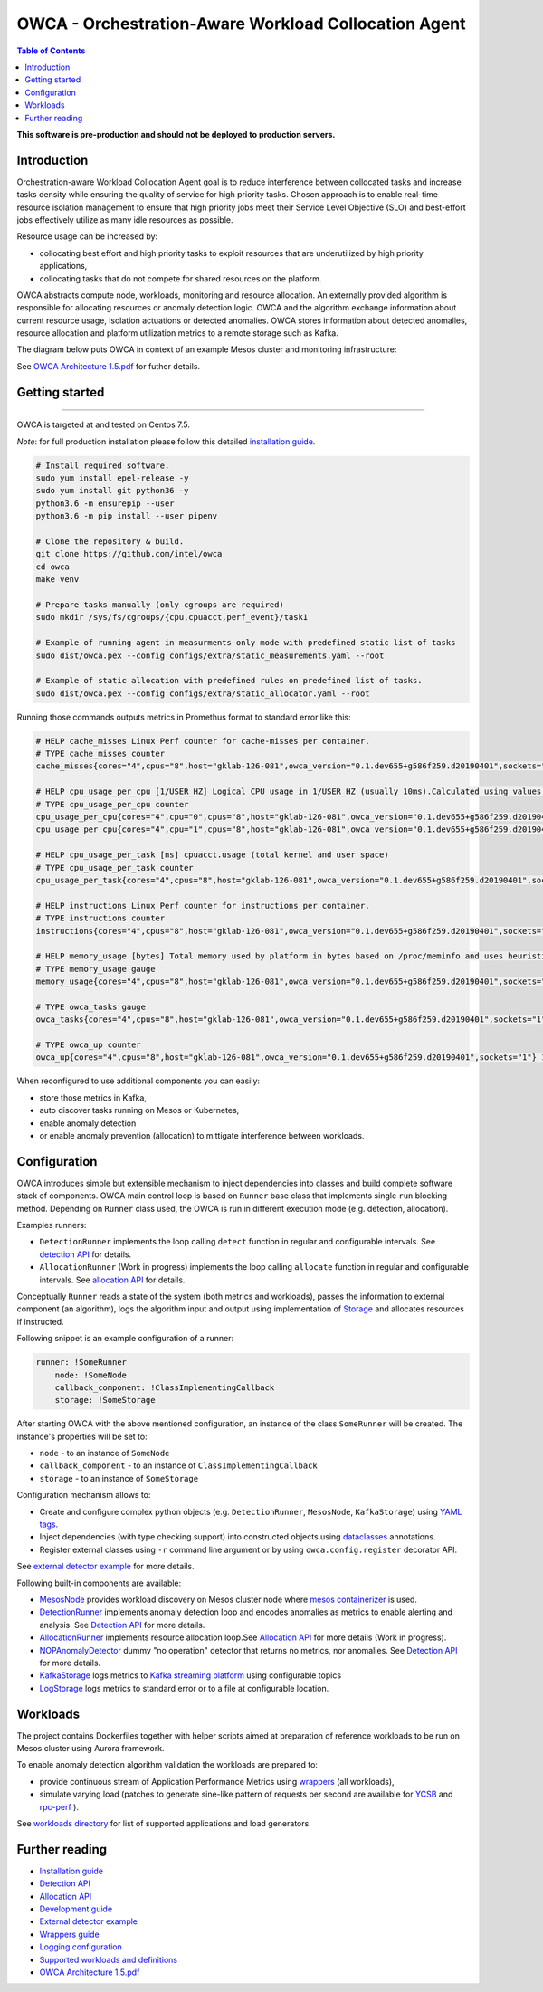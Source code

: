=====================================================
OWCA - Orchestration-Aware Workload Collocation Agent
=====================================================

.. image:: https://travis-ci.com/intel/owca.svg?branch=master
    :target: https://travis-ci.com/intel/owca

.. contents:: Table of Contents

**This software is pre-production and should not be deployed to production servers.**

Introduction
============

Orchestration-aware Workload Collocation Agent goal is to reduce interference between collocated tasks and increase tasks density while ensuring the quality of
service for high priority tasks. Chosen approach is to enable real-time resource isolation management
to ensure that high priority jobs meet their Service Level Objective (SLO) and best-effort jobs
effectively utilize as many idle resources as possible.

Resource usage can be increased by:

- collocating best effort and high priority tasks to exploit resources that are underutilized by high priority applications,
- collocating tasks that do not compete for shared resources on the platform.

.. image:: docs/overview.png

OWCA abstracts compute node, workloads, monitoring and resource allocation.
An externally provided algorithm is responsible for allocating resources or anomaly detection logic. OWCA
and the algorithm exchange information about current resource usage, isolation actuations or detected
anomalies. OWCA stores information about detected anomalies, resource allocation and platform utilization metrics to a remote storage such as Kafka.

The diagram below puts OWCA in context of an example Mesos cluster and monitoring infrastructure:

.. image:: docs/context.png


See `OWCA Architecture 1.5.pdf`_ for futher details.


Getting started
===============

------------

OWCA is targeted at and tested on Centos 7.5.

*Note*: for full production installation please follow this detailed `installation guide <docs/install.rst>`_.

.. code-block:: shell

    # Install required software.
    sudo yum install epel-release -y
    sudo yum install git python36 -y
    python3.6 -m ensurepip --user
    python3.6 -m pip install --user pipenv

    # Clone the repository & build.
    git clone https://github.com/intel/owca
    cd owca
    make venv

    # Prepare tasks manually (only cgroups are required)
    sudo mkdir /sys/fs/cgroups/{cpu,cpuacct,perf_event}/task1

    # Example of running agent in measurments-only mode with predefined static list of tasks
    sudo dist/owca.pex --config configs/extra/static_measurements.yaml --root

    # Example of static allocation with predefined rules on predefined list of tasks.
    sudo dist/owca.pex --config configs/extra/static_allocator.yaml --root


Running those commands outputs metrics in Promethus format to standard error like this:

.. code-block:: ini

    # HELP cache_misses Linux Perf counter for cache-misses per container.
    # TYPE cache_misses counter
    cache_misses{cores="4",cpus="8",host="gklab-126-081",owca_version="0.1.dev655+g586f259.d20190401",sockets="1",task_id="task1"} 0.0 1554139418146

    # HELP cpu_usage_per_cpu [1/USER_HZ] Logical CPU usage in 1/USER_HZ (usually 10ms).Calculated using values based on /proc/stat
    # TYPE cpu_usage_per_cpu counter
    cpu_usage_per_cpu{cores="4",cpu="0",cpus="8",host="gklab-126-081",owca_version="0.1.dev655+g586f259.d20190401",sockets="1"} 5103734 1554139418146
    cpu_usage_per_cpu{cores="4",cpu="1",cpus="8",host="gklab-126-081",owca_version="0.1.dev655+g586f259.d20190401",sockets="1"} 6860714 1554139418146

    # HELP cpu_usage_per_task [ns] cpuacct.usage (total kernel and user space)
    # TYPE cpu_usage_per_task counter
    cpu_usage_per_task{cores="4",cpus="8",host="gklab-126-081",owca_version="0.1.dev655+g586f259.d20190401",sockets="1",task_id="task1"} 0 1554139418146

    # HELP instructions Linux Perf counter for instructions per container.
    # TYPE instructions counter
    instructions{cores="4",cpus="8",host="gklab-126-081",owca_version="0.1.dev655+g586f259.d20190401",sockets="1",task_id="task1"} 0.0 1554139418146

    # HELP memory_usage [bytes] Total memory used by platform in bytes based on /proc/meminfo and uses heuristic based on linux free tool (total - free - buffers - cache).
    # TYPE memory_usage gauge
    memory_usage{cores="4",cpus="8",host="gklab-126-081",owca_version="0.1.dev655+g586f259.d20190401",sockets="1"} 6407118848 1554139418146

    # TYPE owca_tasks gauge
    owca_tasks{cores="4",cpus="8",host="gklab-126-081",owca_version="0.1.dev655+g586f259.d20190401",sockets="1"} 1 1554139418146

    # TYPE owca_up counter
    owca_up{cores="4",cpus="8",host="gklab-126-081",owca_version="0.1.dev655+g586f259.d20190401",sockets="1"} 1554139418.146581 1554139418146


When reconfigured to use additional components you can easily:

- store those metrics in Kafka, 
- auto discover tasks running on Mesos or Kubernetes, 
- enable anomaly detection 
- or enable anomaly prevention (allocation) to mittigate interference between workloads.

Configuration
=============

OWCA introduces simple but extensible mechanism to inject dependencies into classes and build complete software stack of components. 
OWCA main control loop is based on ``Runner`` base class that implements
single ``run`` blocking method. Depending on ``Runner`` class used, the OWCA is run in different execution mode (e.g. detection,
allocation).

Examples runners:

- ``DetectionRunner`` implements the loop calling ``detect`` function in
  regular and configurable intervals. See `detection API <docs/detection.rst>`_ for details.
- ``AllocationRunner`` (Work in progress) implements the loop calling ``allocate`` function in
  regular and configurable intervals. See `allocation API <docs/allocation.rst>`_ for details.

Conceptually ``Runner`` reads a state of the system (both metrics and workloads),
passes the information to external component (an algorithm), logs the algorithm input and output using implementation of  `Storage <owca/storage.py>`_
and allocates resources if instructed.

Following snippet is an example configuration of a runner:

.. code-block:: yaml

    runner: !SomeRunner
        node: !SomeNode
        callback_component: !ClassImplementingCallback
        storage: !SomeStorage

After starting OWCA with the above mentioned configuration, an instance of the class ``SomeRunner`` will be created. The instance's properties will be set to:

- ``node`` - to an instance of ``SomeNode``
- ``callback_component`` - to an instance of ``ClassImplementingCallback``
- ``storage`` - to an instance of ``SomeStorage``

Configuration mechanism allows to:

- Create and configure complex python objects (e.g. ``DetectionRunner``, ``MesosNode``, ``KafkaStorage``) using `YAML tags`_.
- Inject dependencies (with type checking support) into constructed objects using `dataclasses <https://docs.python.org/3/library/dataclasses.html>`_ annotations.
- Register external classes using ``-r`` command line argument or by using ``owca.config.register`` decorator API.

.. _`YAML tags`: http://yaml.org/spec/1.2/spec.html#id2764295

See `external detector example <docs/extrenal_detector_example.rst>`_ for more details.

Following built-in components are available:

- `MesosNode <owca/mesos.py>`_ provides workload discovery on Mesos cluster node where `mesos containerizer <http://mesos.apache.org/documentation/latest/mesos-containerizer/>`_ is used.
- `DetectionRunner <owca/runner.py>`_ implements anomaly detection loop and encodes anomalies as metrics to enable alerting and analysis. See `Detection API <docs/detection.rst>`_ for more details.
- `AllocationRunner <owca/runner.py>`_ implements resource allocation loop.See `Allocation API <docs/allocation.rst>`_ for more details (Work in progress).
- `NOPAnomalyDetector <owca/detectors.py>`_ dummy "no operation" detector that returns no metrics, nor anomalies. See `Detection API <docs/detection.rst>`_ for more details.
- `KafkaStorage <owca/storage.py>`_ logs metrics to  `Kafka streaming platform <https://kafka.apache.org/>`_ using configurable topics 
- `LogStorage <owca/storage.py>`_ logs metrics to standard error or to a file at configurable location.


Workloads
=========

The project contains Dockerfiles together with helper scripts aimed at preparation of reference workloads to be run on Mesos cluster using Aurora framework.

To enable anomaly detection algorithm validation the workloads are prepared to:

- provide continuous stream of Application Performance Metrics using `wrappers <docs/wrappers.rst>`_ (all workloads),
- simulate varying load (patches to generate sine-like pattern of requests per second are available for `YCSB <workloads/ycsb/intel.patch>`_ and `rpc-perf <workloads/rpc_perf/intel_rpc-perf-ratelimit.patch>`_ ).
  

See `workloads directory <workloads>`_ for list of supported applications and load generators.

Further reading
===============

- `Installation guide <docs/install.rst>`_
- `Detection API <docs/detection.rst>`_
- `Allocation API <docs/allocation.rst>`_
- `Development guide <docs/development.rst>`_
- `External detector example <docs/external_detector_example.rst>`_
- `Wrappers guide <docs/wrappers.rst>`_
- `Logging configuration <docs/logging.rst>`_
- `Supported workloads and definitions </workloads>`_
- `OWCA Architecture 1.5.pdf`_

.. _`OWCA Architecture 1.5.pdf`: docs/OWCA_Architecture_v1.5.pdf

